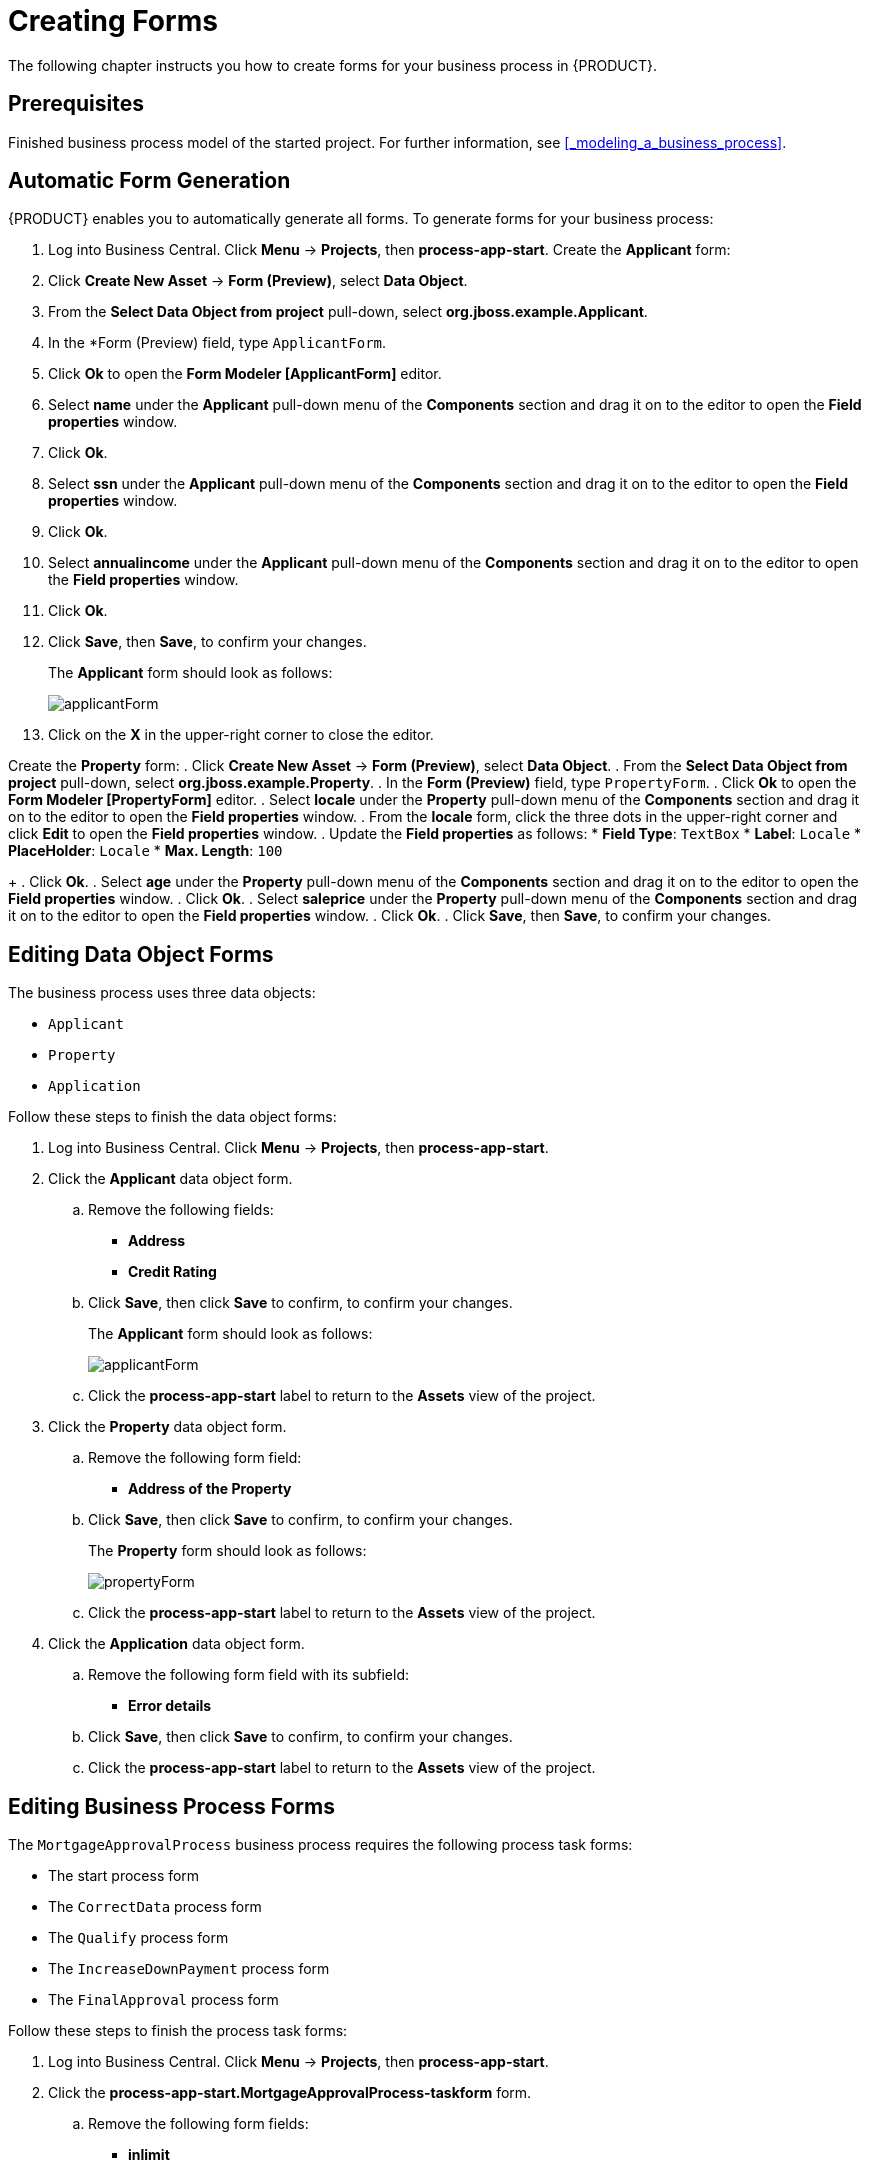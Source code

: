 [[_creating_forms]]
= Creating Forms

The following chapter instructs you how to create forms for your business process in {PRODUCT}.

[float]
== Prerequisites

Finished business process model of the started project. For further information, see <<_modeling_a_business_process>>.

== Automatic Form Generation

{PRODUCT} enables you to automatically generate all forms. To generate forms for your business process:

. Log into Business Central. Click *Menu* -> *Projects*, then *process-app-start*.
Create the *Applicant* form:
. Click *Create New Asset* -> *Form (Preview)*, select *Data Object*.
. From the *Select Data Object from project* pull-down, select *org.jboss.example.Applicant*.
. In the *Form (Preview) field, type `ApplicantForm`.
. Click *Ok* to open the *Form Modeler [ApplicantForm]* editor.
. Select *name* under the *Applicant* pull-down menu of the *Components* section and drag it on to the editor to open the *Field properties* window.
. Click *Ok*.
. Select *ssn* under the *Applicant* pull-down menu of the *Components* section and drag it on to the editor to open the *Field properties* window.
. Click *Ok*.
. Select *annualincome* under the *Applicant* pull-down menu of the *Components* section and drag it on to the editor to open the *Field properties* window.
. Click *Ok*.
. Click *Save*, then *Save*, to confirm your changes.
+
The *Applicant* form should look as follows:
+
image::applicantForm.png[]
. Click on the *X* in the upper-right corner to close the editor.

Create the *Property* form:
. Click *Create New Asset* -> *Form (Preview)*, select *Data Object*.
. From the *Select Data Object from project* pull-down, select *org.jboss.example.Property*.
. In the *Form (Preview)* field, type `PropertyForm`.
. Click *Ok* to open the *Form Modeler [PropertyForm]* editor.
. Select *locale* under the *Property* pull-down menu of the *Components* section and drag it on to the editor to open the *Field properties* window.
. From the *locale* form, click the three dots in the upper-right corner and click *Edit* to open the *Field properties* window.
. Update the *Field properties* as follows:
* *Field Type*: `TextBox`
* *Label*: `Locale`
* *PlaceHolder*: `Locale`
* *Max. Length*: `100`
+
. Click *Ok*.
. Select *age* under the *Property* pull-down menu of the *Components* section and drag it on to the editor to open the *Field properties* window.
. Click *Ok*.
. Select *saleprice* under the *Property* pull-down menu of the *Components* section and drag it on to the editor to open the *Field properties* window.
. Click *Ok*.
. Click *Save*, then *Save*, to confirm your changes.

[[_editing_data_object_forms]]
== Editing Data Object Forms

The business process uses three data objects:

* `Applicant`
* `Property`
* `Application`

Follow these steps to finish the data object forms:

. Log into Business Central. Click *Menu* -> *Projects*, then *process-app-start*.
. Click the *Applicant* data object form.
.. Remove the following fields:

* *Address*
* *Credit Rating*

.. Click *Save*, then click *Save* to confirm, to confirm your changes.
+
The *Applicant* form should look as follows:
+
image::applicantForm.png[]

.. Click the *process-app-start* label to return to the *Assets* view of the project.


. Click the *Property* data object form.
.. Remove the following form field:

* *Address of the Property*

.. Click *Save*, then click *Save* to confirm, to confirm your changes.
+
The *Property* form should look as follows:
+
image::propertyForm.png[]

.. Click the *process-app-start* label to return to the *Assets* view of the project.

. Click the *Application* data object form.
.. Remove the following form field with its subfield:

* *Error details*

.. Click *Save*, then click *Save* to confirm, to confirm your changes.
.. Click the *process-app-start* label to return to the *Assets* view of the project.

[[_editing_business_process_forms]]
== Editing Business Process Forms

The `MortgageApprovalProcess` business process requires the following process task forms:

* The start process form
* The `CorrectData` process form
* The `Qualify` process form
* The `IncreaseDownPayment` process form
* The `FinalApproval` process form

Follow these steps to finish the process task forms:

. Log into Business Central. Click *Menu* -> *Projects*, then *process-app-start*.
. Click the *process-app-start.MortgageApprovalProcess-taskform* form.
.. Remove the following form fields:

* *inlimit*
* *incdownpayment*

.. Click *Save*, then click *Save* to confirm, to confirm your changes.
.. Click the *process-app-start* label to return to the *Assets* view of the project.

. Click the *CorrectData-taskform* form.
.. Remove the following subform:

* *taskoutputApplication*

.. Click *Save*, then click *Save* to confirm, to confirm your changes.
.. Click the *process-app-start* label to return to the *Assets* view of the project.

. Click the *Qualify-taskform* process form.
.. Next to the *inlimit* field, click the edit icon (image:gsgEditBtn.png[]), then click *Edit*.
+
In the *Field Properties* window, change the *Label* textbox to `In limit?`. Then click *Ok*.
.. Click *Save*, then click *Save* to confirm, to confirm your changes.
.. Click the *process-app-start* label to return to the *Assets* view of the project.

. Click the *IncreaseDownPayment-taskform* form.
.. Next to the *incdownpayment* field, click the edit icon (image:gsgEditBtn.png[]), then click *Edit*.
+
In the *Field Properties* window, change the *Label* textbox to `Increase Down Payment`. Then click *Ok*.
.. Click *Save*, then click *Save* to confirm, to confirm your changes.
.. Click the *process-app-start* label to return to the *Assets* view of the project.

. Click the *FinalApproval-taskform* form.
.. Next to the *inlimit* field, click the edit icon (image:gsgEditBtn.png[]), then click *Edit*.
+
In the *Field Properties* window, change the *Label* textbox to `In limit?`. Then click *Ok*.

.. Click *Save*, then click *Save* to confirm, to save your changes.
.. Click the *process-app-start* label to return to the *Assets* view of the project.
